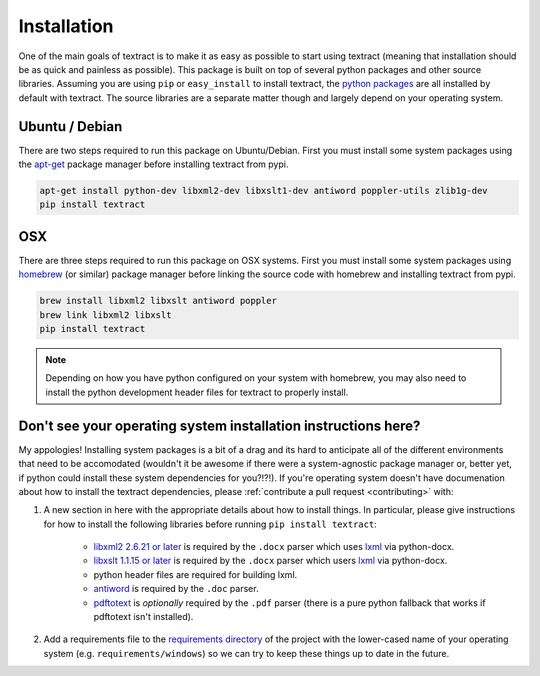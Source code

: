 .. _installation:

Installation
============

One of the main goals of textract is to make it as easy as possible to
start using textract (meaning that installation should be as quick and
painless as possible). This package is built on top of several python
packages and other source libraries. Assuming you are using ``pip`` or
``easy_install`` to install textract, the `python packages
<https://github.com/deanmalmgren/textract/blob/master/requirements/python>`__
are all installed by default with textract. The source libraries are a
separate matter though and largely depend on your operating system.

Ubuntu / Debian
---------------

There are two steps required to run this package on
Ubuntu/Debian. First you must install some system packages using the
`apt-get <https://help.ubuntu.com/12.04/serverguide/apt-get.html>`__
package manager before installing textract from pypi.

.. code-block:: bash

    apt-get install python-dev libxml2-dev libxslt1-dev antiword poppler-utils zlib1g-dev
    pip install textract


OSX
---

There are three steps required to run this package on OSX
systems. First you must install some system packages using `homebrew
<http://brew.sh/>`__ (or similar) package manager before linking the
source code with homebrew and installing textract from pypi.

.. code-block:: bash

    brew install libxml2 libxslt antiword poppler
    brew link libxml2 libxslt
    pip install textract

.. note::

    Depending on how you have python configured on your system with
    homebrew, you may also need to install the python
    development header files for textract to properly install.


Don't see your operating system installation instructions here?
---------------------------------------------------------------

My appologies! Installing system packages is a bit of a drag and its
hard to anticipate all of the different environments that need to be
accomodated (wouldn't it be awesome if there were a system-agnostic
package manager or, better yet, if python could install these system
dependencies for you?!?!). If you're operating system doesn't have
documenation about how to install the textract dependencies, please
:ref:`contribute a pull request <contributing>` with:

1. A new section in here with the appropriate details about how to
   install things. In particular, please give instructions for how to
   install the following libraries before running ``pip install
   textract``:

    - `libxml2 2.6.21 or later <http://xmlsoft.org/downloads.html>`__
      is required by the ``.docx`` parser which uses `lxml
      <http://lxml.de/installation.html#requirements>`__ via
      python-docx.

    - `libxslt 1.1.15 or later
      <http://xmlsoft.org/XSLT/downloads.html>`__ is required by the
      ``.docx`` parser which users `lxml
      <http://lxml.de/installation.html#requirements>`__ via
      python-docx.

    - python header files are required for building lxml.

    - `antiword <http://www.winfield.demon.nl/>`__ is required by the
      ``.doc`` parser.

    - `pdftotext <http://poppler.freedesktop.org/>`__ is *optionally*
      required by the ``.pdf`` parser (there is a pure python fallback
      that works if pdftotext isn't installed).

2. Add a requirements file to the `requirements directory
   <https://github.com/deanmalmgren/textract/tree/master/requirements>`__
   of the project with the lower-cased name of your operating system
   (e.g. ``requirements/windows``) so we can try to keep these things
   up to date in the future.

